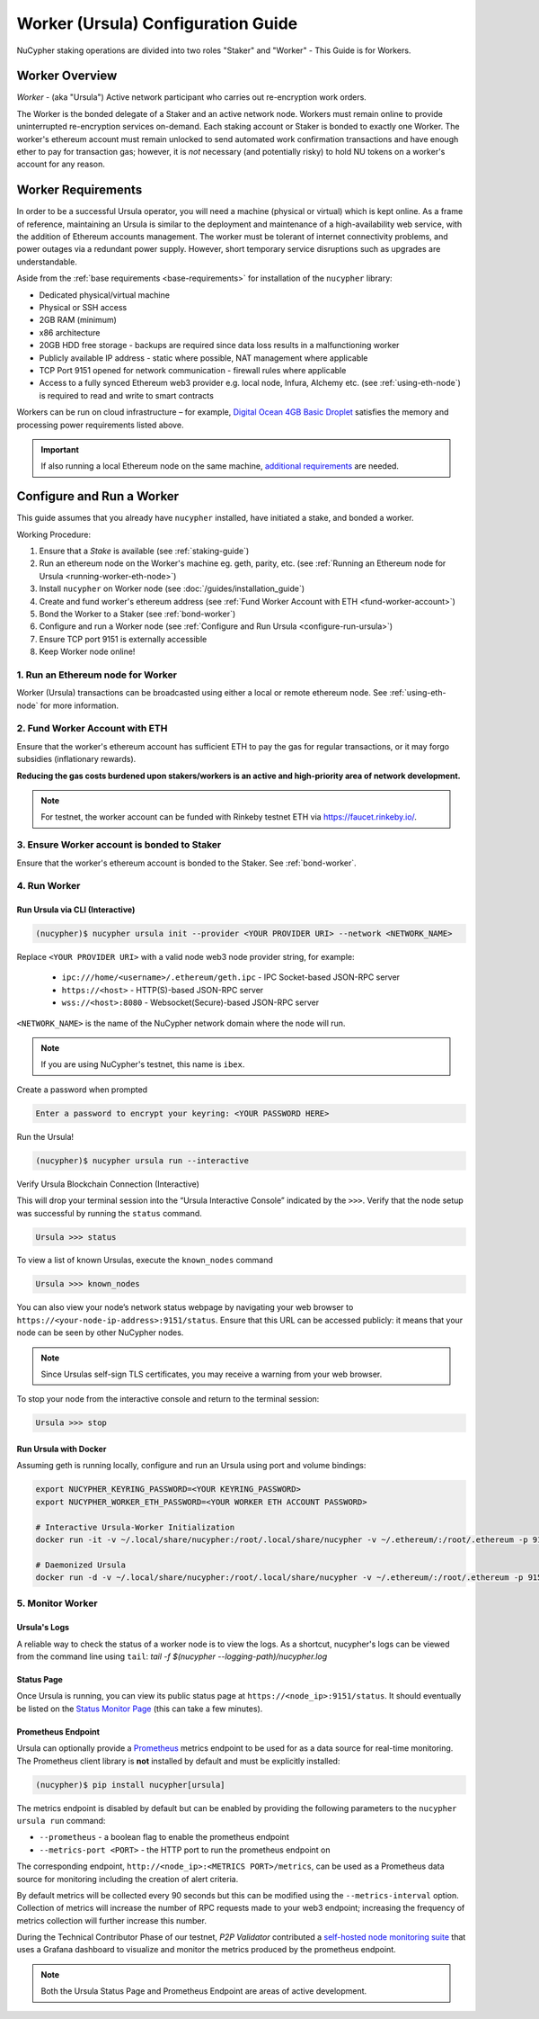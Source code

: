 .. _ursula-config-guide:

===================================
Worker (Ursula) Configuration Guide
===================================

NuCypher staking operations are divided into two roles "Staker" and "Worker" - This Guide is for Workers.

Worker Overview
----------------

*Worker* - (aka "Ursula") Active network participant who carries out re-encryption work orders.

The Worker is the bonded delegate of a Staker and an active network node. Workers must remain online to provide
uninterrupted re-encryption services on-demand. Each staking account or Staker is bonded to exactly one Worker.
The worker's ethereum account must remain unlocked to send automated work confirmation transactions and have enough
ether to pay for transaction gas; however, it is *not* necessary (and potentially risky) to hold NU tokens on a worker's
account for any reason.


Worker Requirements
-------------------

In order to be a successful Ursula operator, you will need a machine (physical or virtual) which is kept
online. As a frame of reference, maintaining an Ursula is similar to the deployment and maintenance of a
high-availability web service, with the addition of Ethereum accounts management. The worker must be tolerant
of internet connectivity problems, and power outages via a redundant power supply. However, short temporary
service disruptions such as upgrades are understandable.

Aside from the :ref:`base requirements <base-requirements>` for installation of the ``nucypher`` library:

* Dedicated physical/virtual machine
* Physical or SSH access
* 2GB RAM (minimum)
* x86 architecture
* 20GB HDD free storage - backups are required since data loss results in a malfunctioning worker
* Publicly available IP address - static where possible, NAT management where applicable
* TCP Port 9151 opened for network communication - firewall rules where applicable
* Access to a fully synced Ethereum web3 provider e.g. local node, Infura, Alchemy etc. (see :ref:`using-eth-node`) is
  required to read and write to smart contracts

..
    TODO: separate section on backups and data (#2285)

Workers can be run on cloud infrastructure – for example,
`Digital Ocean 4GB Basic Droplet <https://www.digitalocean.com/pricing/>`_ satisfies the memory and processing
power requirements listed above.

.. important::

    If also running a local Ethereum node on the same machine,
    `additional requirements <https://docs.ethhub.io/using-ethereum/running-an-ethereum-node/>`_ are needed.


Configure and Run a Worker
--------------------------

This guide assumes that you already have ``nucypher`` installed, have initiated a stake, and bonded a worker.

Working Procedure:

.. References are needed for links because of the numbers in the section names

1) Ensure that a `Stake` is available (see :ref:`staking-guide`)
2) Run an ethereum node on the Worker's machine eg. geth, parity, etc. (see :ref:`Running an Ethereum node for Ursula <running-worker-eth-node>`)
3) Install ``nucypher`` on Worker node (see :doc:`/guides/installation_guide`)
4) Create and fund worker's ethereum address (see :ref:`Fund Worker Account with ETH <fund-worker-account>`)
5) Bond the Worker to a Staker (see :ref:`bond-worker`)
6) Configure and run a Worker node (see :ref:`Configure and Run Ursula <configure-run-ursula>`)
7) Ensure TCP port 9151 is externally accessible
8) Keep Worker node online!


.. _running-worker-eth-node:

1. Run an Ethereum node for Worker
^^^^^^^^^^^^^^^^^^^^^^^^^^^^^^^^^^

Worker (Ursula) transactions can be broadcasted using either a local or remote ethereum node. See :ref:`using-eth-node`
for more information.


.. _fund-worker-account:

2. Fund Worker Account with ETH
^^^^^^^^^^^^^^^^^^^^^^^^^^^^^^^
Ensure that the worker's ethereum account has sufficient ETH to pay the gas for regular transactions, or
it may forgo subsidies (inflationary rewards).

**Reducing the gas costs burdened upon stakers/workers is an active and high-priority area of network development.**

.. note::

    For testnet, the worker account can be funded with Rinkeby testnet ETH via https://faucet.rinkeby.io/.


3. Ensure Worker account is bonded to Staker
^^^^^^^^^^^^^^^^^^^^^^^^^^^^^^^^^^^^^^^^^^^^
Ensure that the worker's ethereum account is bonded to the Staker. See :ref:`bond-worker`.


.. _configure-run-ursula:

4. Run Worker
^^^^^^^^^^^^^

Run Ursula via CLI (Interactive)
~~~~~~~~~~~~~~~~~~~~~~~~~~~~~~~~~~~

.. code:: bash

    (nucypher)$ nucypher ursula init --provider <YOUR PROVIDER URI> --network <NETWORK_NAME>


Replace ``<YOUR PROVIDER URI>`` with a valid node web3 node provider string, for example:

    - ``ipc:///home/<username>/.ethereum/geth.ipc`` - IPC Socket-based JSON-RPC server
    - ``https://<host>`` - HTTP(S)-based JSON-RPC server
    - ``wss://<host>:8080`` - Websocket(Secure)-based JSON-RPC server

``<NETWORK_NAME>`` is the name of the NuCypher network domain where the node will run.

.. note:: If you are using NuCypher's testnet, this name is ``ibex``.

Create a password when prompted

.. code:: bash

    Enter a password to encrypt your keyring: <YOUR PASSWORD HERE>


.. important::::
    Save your password as you will need it to relaunch the node, and please note:

    - Minimum password length is 16 characters
    - Do not use a password that you use anywhere else

Run the Ursula!

.. code:: bash

    (nucypher)$ nucypher ursula run --interactive


Verify Ursula Blockchain Connection (Interactive)

This will drop your terminal session into the “Ursula Interactive Console” indicated by the ``>>>``.
Verify that the node setup was successful by running the ``status`` command.

.. code:: bash

    Ursula >>> status


To view a list of known Ursulas, execute the ``known_nodes`` command

.. code:: bash

    Ursula >>> known_nodes


You can also view your node’s network status webpage by navigating your web browser to ``https://<your-node-ip-address>:9151/status``.
Ensure that this URL can be accessed publicly: it means that your node can be seen by other NuCypher nodes.

.. NOTE::
    Since Ursulas self-sign TLS certificates, you may receive a warning from your web browser.


To stop your node from the interactive console and return to the terminal session:

.. code:: bash

    Ursula >>> stop


.. _run-ursula-with-docker:

Run Ursula with Docker
~~~~~~~~~~~~~~~~~~~~~~

Assuming geth is running locally, configure and run an Ursula using port and volume bindings:

.. code:: bash

    export NUCYPHER_KEYRING_PASSWORD=<YOUR KEYRING_PASSWORD>
    export NUCYPHER_WORKER_ETH_PASSWORD=<YOUR WORKER ETH ACCOUNT PASSWORD>

    # Interactive Ursula-Worker Initialization
    docker run -it -v ~/.local/share/nucypher:/root/.local/share/nucypher -v ~/.ethereum/:/root/.ethereum -p 9151:9151 -e NUCYPHER_KEYRING_PASSWORD nucypher/nucypher:latest nucypher ursula init --provider file:///root/.ethereum/geth.ipc --network <NETWORK_NAME>

    # Daemonized Ursula
    docker run -d -v ~/.local/share/nucypher:/root/.local/share/nucypher -v ~/.ethereum/:/root/.ethereum -p 9151:9151 -e NUCYPHER_KEYRING_PASSWORD -e NUCYPHER_WORKER_ETH_PASSWORD nucypher/nucypher:latest nucypher ursula run


5. Monitor Worker
^^^^^^^^^^^^^^^^^

Ursula's Logs
~~~~~~~~~~~~~~

A reliable way to check the status of a worker node is to view the logs.  As a shortcut, nucypher's
logs can be viewed from the command line using ``tail``: `tail -f $(nucypher --logging-path)/nucypher.log`

Status Page
~~~~~~~~~~~
Once Ursula is running, you can view its public status page at ``https://<node_ip>:9151/status``.
It should eventually be listed on the `Status Monitor Page <https://status.nucypher.network>`_ (this can take a few minutes).

Prometheus Endpoint
~~~~~~~~~~~~~~~~~~~
Ursula can optionally provide a `Prometheus <https://prometheus.io>`_ metrics endpoint to be used for as a data source
for real-time monitoring. The Prometheus client library is **not** installed by default and must be explicitly installed:

.. code:: bash

     (nucypher)$ pip install nucypher[ursula]

The metrics endpoint is disabled by default but can be enabled by providing the following
parameters to the ``nucypher ursula run`` command:

* ``--prometheus`` - a boolean flag to enable the prometheus endpoint
* ``--metrics-port <PORT>`` - the HTTP port to run the prometheus endpoint on

The corresponding endpoint, ``http://<node_ip>:<METRICS PORT>/metrics``, can be used as a Prometheus data source for
monitoring including the creation of alert criteria.

By default metrics will be collected every 90 seconds but this can be modified using the ``--metrics-interval`` option.
Collection of metrics will increase the number of RPC requests made to your web3 endpoint; increasing the frequency
of metrics collection will further increase this number.

During the Technical Contributor Phase of our testnet, *P2P Validator*
contributed a `self-hosted node monitoring suite <https://economy.p2p.org/nucypher-worker-node-monitoring-suite/amp/>`_
that uses a Grafana dashboard to visualize and monitor the metrics produced by the prometheus endpoint.

.. image:: ../../.static/img/p2p_validator_dashboard.png
    :target: ../../.static/img/p2p_validator_dashboard.png

.. note::

    Both the Ursula Status Page and Prometheus Endpoint are areas of active development.
